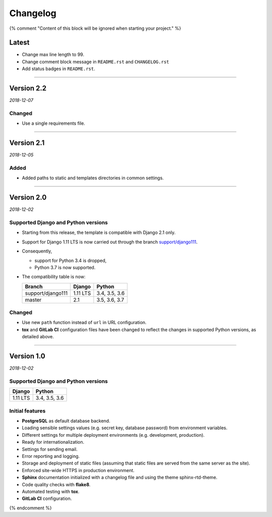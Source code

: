 =========
Changelog
=========

{% comment "Content of this block will be ignored when starting your project." %}

Latest
======

* Change max line length to 99.
* Change comment block message in ``README.rst`` and ``CHANGELOG.rst``
* Add status badges in ``README.rst``.

----

Version 2.2
===========

*2018-12-07*

Changed
-------

* Use a single requirements file.

----

Version 2.1
===========

*2018-12-05*

Added
-----

* Added paths to static and templates directories in common settings.

----

Version 2.0
===========

*2018-12-02*

Supported Django and Python versions
------------------------------------

* Starting from this release, the template is compatible with Django 2.1 only.
* Support for Django 1.11 LTS is now carried out through the branch
  `support/django111 <https://gitlab.com/padjana/padjana-startproject/tree/support/django111>`_.
* Consequently,

  - support for Python 3.4 is dropped,
  - Python 3.7 is now supported.

* The compatibility table is now:

  ================= ======== =============
  Branch            Django   Python
  ================= ======== =============
  support/django111 1.11 LTS 3.4, 3.5, 3.6
  ----------------- -------- -------------
  master            2.1      3.5, 3.6, 3.7
  ================= ======== =============

Changed
-------

* Use new ``path`` function instead of ``url`` in URL configuration.
* **tox** and **GitLab CI** configuration files have been changed to reflect
  the changes in supported Python versions, as detailed above.

----

Version 1.0
===========

*2018-12-02*

Supported Django and Python versions
------------------------------------

======== =============
Django   Python
======== =============
1.11 LTS 3.4, 3.5, 3.6
======== =============

Initial features
----------------

* **PostgreSQL** as default database backend.
* Loading sensible settings values (e.g. secret key, database password) from
  environment variables.
* Different settings for multiple deployment environments (e.g. development,
  production).
* Ready for internationalization.
* Settings for sending email.
* Error reporting and logging.
* Storage and deployment of static files (assuming that static files are served
  from the same server as the site).
* Enforced site-wide HTTPS in production environment.
* **Sphinx** documentation initialized with a changelog file and using the
  theme sphinx-rtd-theme.
* Code quality checks with **flake8**.
* Automated testing with **tox**.
* **GitLab CI** configuration.

{% endcomment %}
